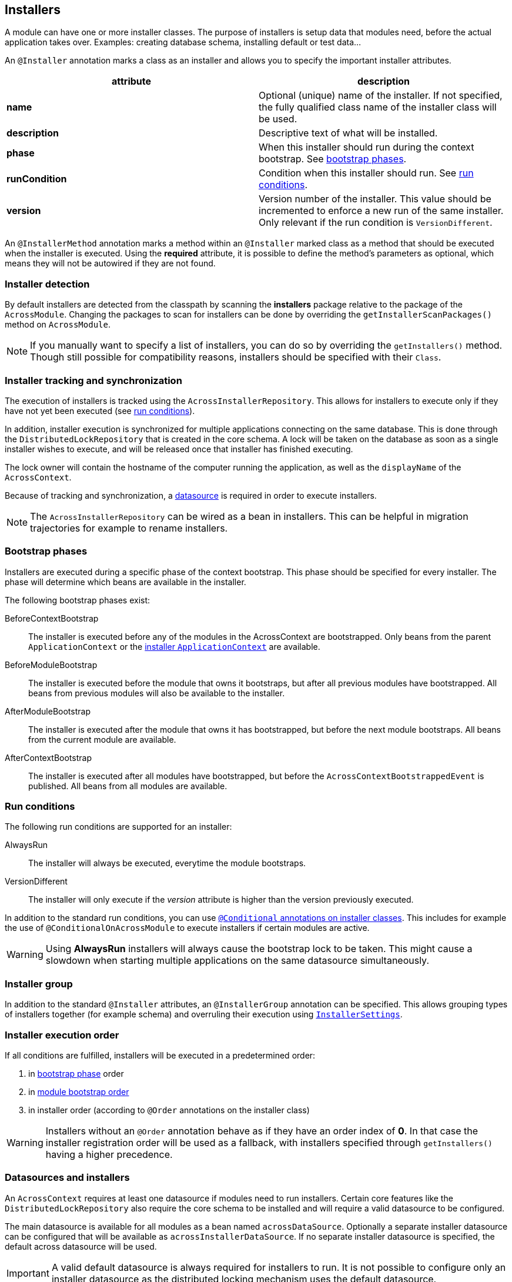 :page-partial:
[[installers]]
[#installers]
== Installers
A module can have one or more installer classes.
The purpose of installers is setup data that modules need, before the actual application takes over.
Examples: creating database schema, installing default or test data...

An `@Installer` annotation marks a class as an installer and allows you to specify the important installer attributes.

|===
|attribute |description

|*name*
|Optional (unique) name of the installer.
If not specified, the fully qualified class name of the installer class will be used.

|*description*
|Descriptive text of what will be installed.

|*phase*
|When this installer should run during the context bootstrap.
See link:index.adoc#installer-bootstrap-phases[bootstrap phases].

|*runCondition*
|Condition when this installer should run.  See <<installer-run-conditions,run conditions>>.

|*version*
|Version number of the installer.
This value should be incremented to enforce a new run of the same installer.
Only relevant if the run condition is `VersionDifferent`.

|===

An `@InstallerMethod` annotation marks a method within an `@Installer` marked class as a method that should be executed when the installer is executed.
Using the *required* attribute, it is possible to define the method's parameters as optional, which means they will not be autowired if they are not found.

[discrete]
=== Installer detection
By default installers are detected from the classpath by scanning the *installers* package relative to the package of the `AcrossModule`.
Changing the packages to scan for installers can be done by overriding the `getInstallerScanPackages()` method on `AcrossModule`.

NOTE:  If you manually want to specify a list of installers, you can do so by overriding the `getInstallers()` method.
Though still possible for compatibility reasons, installers should be specified with their `Class`.

[discrete]
=== Installer tracking and synchronization
The execution of installers is tracked using the `AcrossInstallerRepository`.
This allows for installers to execute only if they have not yet been executed (see <<installer-run-conditions,run conditions>>).

In addition, installer execution is synchronized for multiple applications connecting on the same database.
This is done through the `DistributedLockRepository` that is created in the core schema.
A lock will be taken on the database as soon as a single installer wishes to execute, and will be released once that installer has finished executing.

The lock owner will contain the hostname of the computer running the application, as well as the `displayName` of the `AcrossContext`.

Because of tracking and synchronization, a <<installer-datasource,datasource>> is required in order to execute installers.

NOTE: The `AcrossInstallerRepository` can be wired as a bean in installers.
This can be helpful in migration trajectories for example to rename installers.

[[installer-bootstrap-phases]]
[#installer-bootstrap-phases]
[discrete]
=== Bootstrap phases
Installers are executed during a specific phase of the context bootstrap.
This phase should be specified for every installer.
The phase will determine which beans are available in the installer.

The following bootstrap phases exist:

BeforeContextBootstrap::
The installer is executed before any of the modules in the AcrossContext are bootstrapped.
Only beans from the parent `ApplicationContext` or the <<installer-applicationcontext,installer `ApplicationContext`>> are available.

BeforeModuleBootstrap::
The installer is executed before the module that owns it bootstraps, but after all previous modules have bootstrapped.
All beans from previous modules will also be available to the installer.

AfterModuleBootstrap::
The installer is executed after the module that owns it has bootstrapped, but before the next module bootstraps.
All beans from the current module are available.

AfterContextBootstrap::
The installer is executed after all modules have bootstrapped, but before the `AcrossContextBootstrappedEvent` is published.
All beans from all modules are available.

[[installer-run-conditions]]
[#installer-run-conditions]
[discrete]
=== Run conditions
The following run conditions are supported for an installer:

AlwaysRun::
The installer will always be executed, everytime the module bootstraps.

VersionDifferent::
The installer will only execute if the _version_ attribute is higher than the version previously executed.

In addition to the standard run conditions, you can use <<installer-conditionals,`@Conditional` annotations on installer classes>>.
This includes for example the use of `@ConditionalOnAcrossModule` to execute installers if certain modules are active.

WARNING: Using *AlwaysRun* installers will always cause the bootstrap lock to be taken.
 This might cause a slowdown when starting multiple applications on the same datasource simultaneously.

[discrete]
=== Installer group
In addition to the standard `@Installer` attributes, an `@InstallerGroup` annotation can be specified.
This allows grouping types of installers together (for example schema) and overruling their execution using <<installer-settings,`InstallerSettings`>>.

[discrete]
=== Installer execution order
If all conditions are fulfilled, installers will be executed in a predetermined order:

. in <<installer-bootstrap-phases,bootstrap phase>> order
. in <<developing-applications.adoc#module-bootstrap-order,module bootstrap order>>
. in installer order (according to `@Order` annotations on the installer class)

WARNING: Installers without an `@Order` annotation behave as if they have an order index of *0*.
In that case the installer registration order will be used as a fallback, with installers specified through `getInstallers()` having a higher precedence.

[[installer-datasource]]
[#installer-datasource]
[discrete]
=== Datasources and installers
An `AcrossContext` requires at least one datasource if modules need to run installers.
Certain core features like the `DistributedLockRepository` also require the core schema to be installed and will require a valid datasource to be configured.

The main datasource is available for all modules as a bean named `acrossDataSource`.
Optionally a separate installer datasource can be configured that will be available as `acrossInstallerDataSource`.
If no separate installer datasource is specified, the default across datasource will be used.

IMPORTANT: A valid default datasource is always required for installers to run.
It is not possible to configure only an installer datasource as the distributed locking mechanism uses the default datasource.

The installer datasource is the default datasource used for all `AcrossLiquibaseInstaller` instances.

[[installer-applicationcontext]]
[#installer-applicationcontext]
[discrete]
=== Installer ApplicationContext
If installers need to be run for a module, a specific `ApplicationContext` is created in which the installers will be wired as beans.
This `ApplicationContext` can exist before the actual module `ApplicationContext` does.
However, all beans from the parent Across context and the module context - when created - are available in installers.

Installer contexts are temporary, once the Across context has bootstrapped they are closed.
Configuration and other annotated classes can be added to the installer context by using `ApplicationContextConfigurer` implementations, either on the `AcrossContext` or on an `AcrossModule`.

By default, the package *installers.config* relative to the module package will be scanned for beans to be added to the installer `ApplicationContext`.

.Example using different datasource inside the modules
[source,java,indent=0]
[subs="verbatim,quotes,attributes"]
----
@Configuration
class Config implements AcrossContextConfigurer
{
    /**
     * Installer tracking will be done on this datasource.
     */
    @Bean
    public EmbeddedDatabase acrossDataSource() {
        return new EmbeddedDatabaseBuilder()
                .setType( EmbeddedDatabaseType.HSQL )
                .setName( "core" )
                .build();
    }

    @Bean
    public EmbeddedDatabase moduleDataSource() {
        return new EmbeddedDatabaseBuilder()
                .setType( EmbeddedDatabaseType.HSQL )
                .setName( "data" )
                .build();
    }

    @Override
    public void configure( AcrossContext context ) {
        ProvidedBeansMap beans = new ProvidedBeansMap();
        beans.put( AcrossContext.DATASOURCE, new PrimarySingletonBean( moduleDataSource() ) );
        beans.put( AcrossContext.INSTALLER_DATASOURCE, moduleDataSource() );

        context.addApplicationContextConfigurer( new ProvidedBeansConfigurer( beans ),
                                                 ConfigurerScope.MODULES_ONLY );
        context.addInstallerContextConfigurer( new ProvidedBeansConfigurer( beans ) );
    }
}
----

NOTE: The installer context has no web support as it is a direct implementation of `AcrossApplicationContext` but does not implement `WebApplicationContext`.

[[installer-conditionals]]
[#installer-conditionals]
Installers are registered as bean definitions in the installer `ApplicationContext`.
You can use any Spring `@Conditional` annotations to suppress installer execution, even if the run conditions are fulfilled.

NOTE: When registering bean definitions to the installer context, a good practice is to demarcate beans as `@Lazy`.
 In that case they will never get created if the installer conditionals fail.

[discrete]
=== AcrossLiquibaseInstaller
Across core comes with an `AcrossLiquibaseInstaller` class.
This is an abstract base class for executing liquibase XML resources.
Simply extending the base class and annotating as installer will execute an XML resource in the same package as the installer class against the installer datasource.

.Example using different datasource inside the modules
[source,java,indent=0]
[subs="verbatim,quotes,attributes"]
----
package my.package;

@Installer(description = "Liquibase installer", runCondition = InstallerRunCondition.AlwaysRun)
public class LiquibaseInstaller extends AcrossLiquibaseInstaller
{
    // Will execute the resource file 'my/package/LiquibaseInstaller.xml'
    // As liquibase has its own locking mechanism, we can safely always run (even though you should avoid this when possible)

}
----

[discrete]
==== SchemaConfiguration
An `AcrossLiquibaseInstaller` will use a `SchemaConfiguration` bean to configure its default schema and pass configuration properties.
A `SchemaConfiguration` for the current module will be looked up first, if none is found a default bean will be used if it exists.

The default `SchemaConfiguration` is a bean without any `@Module` annotations.
The presence of a `@Module` annotation marks that `SchemaConfiguration` as applying only for that particular module.

If no default or module `SchemaConfiguration` is found, the installer will continue without setting a default schema.

WARNING: Adding `SchemaConfiguration` beans to a context directly via a `ProvidedBeansConfigurer` erases the visibility of bean declaration annotations.

.Example of a configuration class defining some `SchemaConfiguration` beans
[source,java,indent=0]
[subs="verbatim,quotes,attributes"]
----
package my.package;

@EnableAcrossContext
@Configuration
public class SchemaConfig
{
    /**
     * AcrossLiquibaseInstaller in the QuotationModule will automatically pick up this SchemaConfiguration.
     * Liquibase scripts will run with 'MY_QUOTATIONS' as their default schema.
     */
     @Bean
     @Module( "QuotationModule" )
     public SchemaConfiguration userSchemaConfiguration() {
        return new SchemaConfiguration( "MY_QUOTATIONS" );
     }

     /**
      * This is the default SchemaConfiguration.
      * AcrossLiquibaseInstaller in other module will pick up this SchemaConfiguration.
      */
     @Bean
     public SchemaConfiguration defaultSchemaConfiguration() {
        return new SchemaConfiguration( "MY_SCHEMA" );
     }
}
----

.Fixing a default schema
Alternatively the `SchemaConfiguration` bean schema can be ignored and a default schema fixed on the `AcrossLiquibaseInstaller`.
This is done in the installer implementation through the `setDefaultSchema()` method.

.Example fixed schema configuration using `AcrossLiquibaseInstaller#setDefaultSchema`
[source,java,indent=0]
[subs="verbatim,quotes,attributes"]
----
package my.package;

/**
 * Liquibase script of this installer will run with 'IM_SPECIAL' as default schema.
 * Regardless of any defined SchemaConfiguration.
 */
@Installer(description = "Liquibase installer", runCondition = InstallerRunCondition.AlwaysRun)
public class SpecialSchemaInstaller extends AcrossLiquibaseInstaller
{
    public SpecialSchemaInstaller() {
        setDefaultSchema( "IM_SPECIAL" );
    }
}
----

[[installer-settings]]
[#installer-settings]
[discrete]
=== InstallerSettings
For advanced configuration, both `AcrossContext` and `AcrossModule` allow `InstallerSettings` to be set.
`InstallerSettings` can be used to set the action (eg. force executed, skip) to be performed for one or more installers or installer groups.

`InstallerSettings` accepts an `InstallerActionResolver` for determining install action at runtime.
Alternatively an installer can implement `InstallerActionResolver` that will be used in a second stage only if the original action is `EXECUTE`.

Please refer to the javadoc for more information.
